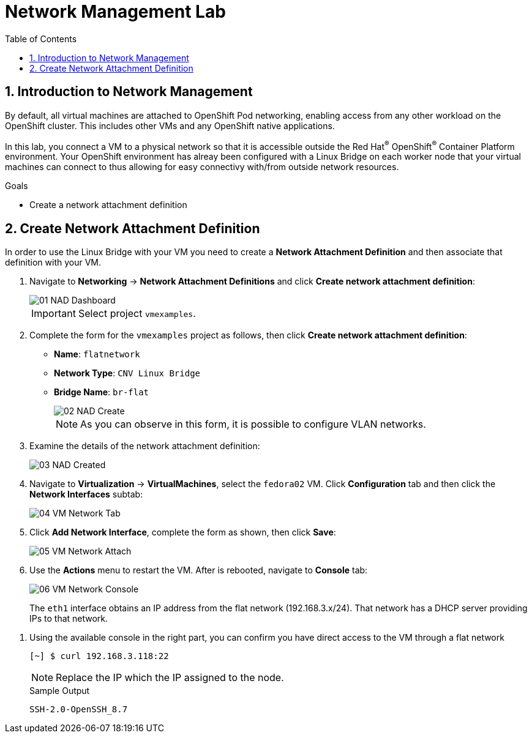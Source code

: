 :scrollbar:
:toc2:

= Network Management Lab

:numbered:

== Introduction to Network Management

By default, all virtual machines are attached to OpenShift Pod networking, enabling access from any other workload on the OpenShift cluster. This includes other VMs and any OpenShift native applications.

// WKTBD: Maybe add some NetworkPolicy (there is a web console wizard available now in 4.13).

In this lab, you connect a VM to a physical network so that it is accessible outside the Red Hat^(R)^ OpenShift^(R)^ Container Platform environment. Your OpenShift environment has alreay been configured with a Linux Bridge on each worker node that your virtual machines can connect to thus allowing for easy connectivy with/from outside network resources.

.Goals
* Create a network attachment definition

== Create Network Attachment Definition

In order to use the Linux Bridge with your VM you need to create a *Network Attachment Definition* and then associate that definition with your VM.

. Navigate to *Networking* -> *Network Attachment Definitions* and click *Create network attachment definition*:
+
image::images/Networking/01_NAD_Dashboard.png[]
+
[IMPORTANT]
====
Select project `vmexamples`.
====

. Complete the form for the `vmexamples` project as follows, then click *Create network attachment definition*:
* *Name*: `flatnetwork`
* *Network Type*: `CNV Linux Bridge`
* *Bridge Name*: `br-flat`
+
image::images/Networking/02_NAD_Create.png[]
+
[NOTE]
As you can observe in this form, it is possible to configure VLAN networks.

. Examine the details of the network attachment definition:
+
image::images/Networking/03_NAD_Created.png[]

. Navigate to *Virtualization* -> *VirtualMachines*, select the `fedora02` VM. Click *Configuration* tab and then click the *Network Interfaces* subtab:
+
image::images/Networking/04_VM_Network_Tab.png[]

. Click *Add Network Interface*, complete the form as shown, then click *Save*:
+
image::images/Networking/05_VM_Network_Attach.png[]

. Use the *Actions* menu to restart the VM. After is rebooted, navigate to *Console* tab:
+
image::images/Networking/06_VM_Network_Console.png[]
+
The `eth1` interface obtains an IP address from the flat network (192.168.3.x/24). That network has a DHCP server providing IPs to that network.
////
// WKTBD: How do we show this if we don't have the console tab in the bookbag?
////
. Using the available console in the right part, you can confirm you have direct access to the VM through a flat network
+
[%nowrap]
----
[~] $ curl 192.168.3.118:22                           
----
+
[NOTE]
Replace the IP which the IP assigned to the node.
+
.Sample Output
+
[%nowrap]
----
SSH-2.0-OpenSSH_8.7     
----
////

== Summary

In this lab, you connected a VM to a physical network using a Linux Bridge so that it is accessible outside the cluster of the Red Hat OpenShift Container Platform.
